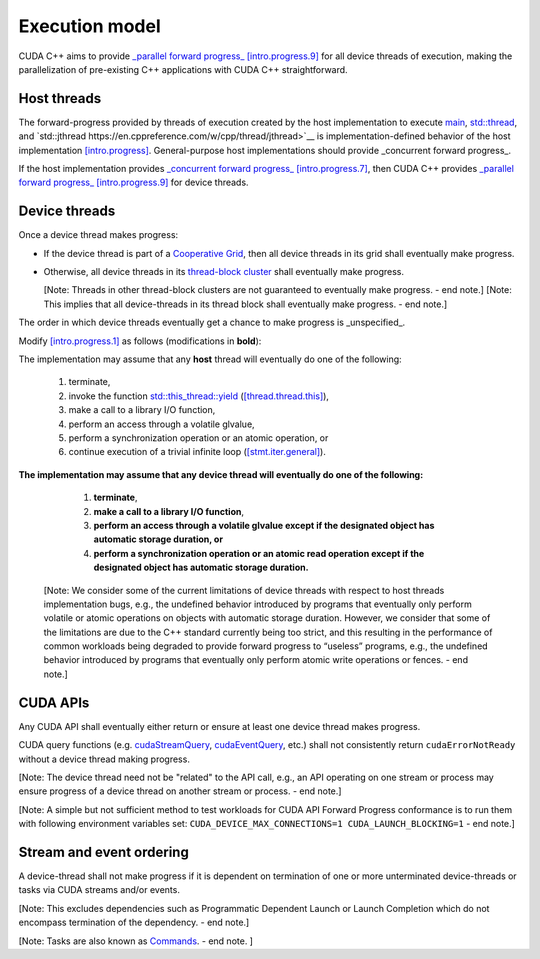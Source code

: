 .. _libcudacxx-extended-api-execution-model:

Execution model
===============

CUDA C++ aims to provide `_parallel forward progress_ [intro.progress.9] <https://eel.is/c++draft/intro.progress#9>`__
for all device threads of execution, making the parallelization of pre-existing C++ applications with CUDA C++ straightforward.

.. dropdown:: [intro.progress]

    - `[intro.progress.7] <https://eel.is/c++draft/intro.progress#7>`__: For a thread of execution
      providing `concurrent forward progress guarantees <https://eel.is/c++draft/intro.progress#def:concurrent_forward_progress_guarantees>`__,
      the implementation ensures that the thread will eventually make progress for as long as it has not terminated.

      [Note 5: This applies regardless of whether or not other threads of execution (if any) have been or are making progress.
      To eventually fulfill this requirement means that this will happen in an unspecified but finite amount of time. — end note]

    - `[intro.progress.9] <https://eel.is/c++draft/intro.progress>`__: For a thread of execution providing
      `parallel forward progress guarantees <https://eel.is/c++draft/intro.progress#9>`__, the implementation is not required to ensure that
      the thread will eventually make progress if it has not yet executed any execution step; once this thread has executed a step,
      it provides concurrent forward progress guarantees.

      [Note 6: This does not specify a requirement for when to start this thread of execution, which will typically be specified by the entity
      that creates this thread of execution. For example, a thread of execution that provides concurrent forward progress guarantees and executes
      tasks from a set of tasks in an arbitrary order, one after the other, satisfies the requirements of parallel forward progress for these
      tasks. — end note]

.. _libcudacxx-extended-api-execution-model-host-threads:

Host threads
------------

The forward-progress provided by threads of execution created by the host implementation to
execute `main <https://en.cppreference.com/w/cpp/language/main_function>`__, `std::thread <https://en.cppreference.com/w/cpp/thread/thread>`__,
and `std::jthread https://en.cppreference.com/w/cpp/thread/jthread>`__ is implementation-defined behavior of the host
implementation `[intro.progress] <https://eel.is/c++draft/intro.progress>`__.
General-purpose host implementations should provide _concurrent forward progress_.

If the host implementation provides `_concurrent forward progress_ [intro.progress.7] <https://eel.is/c++draft/intro.progress#7>`__,
then CUDA C++ provides `_parallel forward progress_ [intro.progress.9] <https://eel.is/c++draft/intro.progress#9>`__ for device threads.


.. _libcudacxx-extended-api-execution-model-device-threads:

Device threads
--------------

Once a device thread makes progress:

- If the device thread is part of a `Cooperative Grid <https://docs.nvidia.com/cuda/cuda-runtime-api/group__CUDART__EXECUTION.html#group__CUDART__EXECUTION_1g504b94170f83285c71031be6d5d15f73>`__,
  then all device threads in its grid shall eventually make progress.
- Otherwise, all device threads in its `thread-block cluster <https://docs.nvidia.com/cuda/cuda-c-programming-guide/index.html#thread-block-clusters>`__
  shall eventually make progress.

  [Note: Threads in other thread-block clusters are not guaranteed to eventually make progress. - end note.]
  [Note: This implies that all device-threads in its thread block shall eventually make progress. - end note.]

The order in which device threads eventually get a chance to make progress is _unspecified_.

Modify `[intro.progress.1] <https://eel.is/c++draft/intro.progress>`__ as follows (modifications in **bold**):

The implementation may assume that any **host** thread will eventually do one of the following:

    1. terminate,
    2. invoke the function `std::this_thread::yield <https://en.cppreference.com/w/cpp/thread/yield>`__ (`[thread.thread.this] <http://eel.is/c++draft/thread.thread.this>`__),
    3. make a call to a library I/O function,
    4. perform an access through a volatile glvalue,
    5. perform a synchronization operation or an atomic operation, or
    6. continue execution of a trivial infinite loop (`[stmt.iter.general] <http://eel.is/c++draft/stmt.iter.general>`__).

**The implementation may assume that any device thread will eventually do one of the following:**

    1. **terminate**,
    2. **make a call to a library I/O function**,
    3. **perform an access through a volatile glvalue except if the designated object has automatic storage duration, or**
    4. **perform a synchronization operation or an atomic read operation except if the designated object has automatic storage duration.**

  [Note: We consider some of the current limitations of device threads with respect to host
  threads implementation bugs, e.g., the undefined behavior introduced by programs that
  eventually only perform volatile or atomic operations on objects with automatic storage
  duration. However, we consider that some of the limitations are due to the C++ standard
  currently being too strict, and this resulting in the performance of common workloads
  being degraded to provide forward progress to “useless” programs, e.g., the undefined
  behavior introduced by programs that eventually only perform atomic write operations
  or fences. - end note.]

.. dropdown:: Examples of forward progress guarantee differences between host and device threads due to modifications to [intro.progress.1].

    The following examples refer to the itemized sub-clauses of the implementation assumptions for host and device threads above
    using "host.threads.<id>" and "device.threads.<id>", respectively.

    .. code:: cuda
        // Example: Execution.Model.Device.0
        // Outcome: grid eventually terminates per device.threads.4 because the atomic object does not have automatic storage duration.
        __global__ void ex0(cuda::atomic_ref<int, cuda::thread_scope_device> atom) {
            if (threadIdx.x == 0) {
                while(atom.load(cuda::memory_order_relaxed) == 0);
            } else if (threadIdx.x == 1) {
                atom.store(1, cuda::memory_order_relaxed);
            }
        }

    .. code:: cuda
        // Example: Execution.Model.Device.1
        // Allowed outcome: No thread makes progress because device threads don't support host.threads.2.
        __global__ void ex1() {
            while(true) std::this_thread::yield();
        }

    .. code:: cuda
        // Example: Execution.Model.Device.2
        // Allowed outcome: No thread makes progress because device threads don't support host.threads.4
        // for objects with automatic storage duration (see exception in device.threads.3).
        __global__ void ex2() {
            volatile bool True = true;
            while(True);
        }

    .. code:: cuda
        // Example: Execution.Model.Device.3
        // Allowed outcome: No thread makes progress because device threads don't support host.threads.5
        // for objects with automatic storage duration (see exception in device.threads.4).
        __global__ void ex3() {
            cuda::atomic<bool, cuda::thread_scope_thread> True = true;
            while(True.load());
        }

    .. code:: cuda
        // Example: Execution.Model.Device.4
        // Allowed outcome: No thread makes progress because device threads don't support host.thread.6.
        __global void ex4() {
            while(true) { /* empty */ }
        }

.. _libcudacxx-extended-api-execution-model-cuda-apis:

CUDA APIs
---------

Any CUDA API shall eventually either return or ensure at least one device thread makes progress.

CUDA query functions (e.g. `cudaStreamQuery <https://docs.nvidia.com/cuda/cuda-runtime-api/group__CUDART__STREAM.html#group__CUDART__STREAM_1g2021adeb17905c7ec2a3c1bf125c5435>`__,
`cudaEventQuery <https://docs.nvidia.com/cuda/cuda-runtime-api/group__CUDART__EVENT.html#group__CUDART__EVENT_1g2bf738909b4a059023537eaa29d8a5b7>`__, etc.) shall not consistently
return ``cudaErrorNotReady`` without a device thread making progress.

[Note: The device thread need not be "related" to the API call, e.g., an API operating on one stream or process may ensure progress of a device thread on another stream or process. - end note.]

[Note: A simple but not sufficient method to test workloads for CUDA API Forward Progress conformance is to run them with following environment variables set: ``CUDA_DEVICE_MAX_CONNECTIONS=1 CUDA_LAUNCH_BLOCKING=1`` - end note.]

.. dropdown:: Examples of CUDA API forward progress guarantees.

    .. code:: cuda
        // Example: Execution.Model.API.1
        // Outcome: if device empty, terminates and returns cudaSuccess.
        // Rationale: CUDA guarantees that if the device is empty:
        // - `cudaDeviceSynchronize` eventually ensures that at least one device-thread makes progress, which implies that eventually `hello_world` grid and one of its device-threads start.
        // - All thread-block threads eventually start (due to "if a device thread makes progress, all other threads in its thread-block cluster eventually make progress").
        // - Once all threads in thread-block arrive at `__syncthreads` barrier, all waiting threads are unblocked.
        // - Therefore all device threads eventually exit the `hello_world`` grid.
        // - And `cudaDeviceSynchronize`` eventually unblocks.
        __global__ void hello_world() { __syncthreads(); }
        int main() {
            hello_world<<<1,2>>>();
            return (int)cudaDeviceSynchronize();
        }

    .. code:: cuda
        // Example: Execution.Model.API.2
        // Allowed outcome: eventually, no thread makes progress.
        // Rationale: the `cudaDeviceSynchronize` API below is only called if a device thread eventually makes progress and sets the flag.
        // However, CUDA only guarantees that `producer` device thread eventually starts if the synchronization API is called.
        // Therefore, the host thread may never be unblocked from the flag spin-loop.
        cuda::atomic<int, cuda::thread_scope_system> flag = 0;
        __global__ void producer() { flag.store(1); }
        int main() {
            cudaHostRegister(&flag, sizeof(flag));
            producer<<<1,1>>>();
            while (flag.load() == 0);
            return cudaDeviceSynchronize();
        }

    .. code:: cuda
        // Example: Execution.Model.API.3
        // Allowed outcome: eventually, no thread makes progress.
        // Rationale: same as Example.Model.API.2, with the addition that a single CUDA query API call does not guarantee
        // the device thread eventually starts, only repeated CUDA query API calls do (see Execution.Model.API.4).
        cuda::atomic<int, cuda::thread_scope_system> flag = 0;
        __global__ void producer() { flag.store(1); }
        int main() {
            cudaHostRegister(&flag, sizeof(flag));
            producer<<<1,1>>>();
            (void)cudaStreamQuery(0);
            while (flag.load() == 0);
            return cudaDeviceSynchronize();
        }

    .. code:: cuda
        // Example: Execution.Model.API.4
        // Outcome: terminates.
        // Rationale: same as Execution.Model.API.3, but this example repeatedly calls
        // a CUDA query API in within the flag spin-loop, which guarantees that the device thread
        // eventually makes progress.
        cuda::atomic<int, cuda::thread_scope_system> flag = 0;
        __global__ void producer() { flag.store(1); }
        int main() {
            cudaHostRegister(&flag, sizeof(flag));
            producer<<<1,1>>>();
            while (flag.load() == 0) {
                (void)cudaStreamQuery(0);
            }
            return cudaDeviceSynchronize();
        }

.. _libcudacxx-extended-api-execution-model-stream-ordering:

Stream and event ordering
-------------------------

A device-thread shall not make progress if it is dependent on termination of one or more unterminated device-threads or tasks via CUDA streams and/or events.

[Note: This excludes dependencies such as Programmatic Dependent Launch or Launch Completion which do not encompass termination of the dependency. - end note.]

[Note: Tasks are also known as `Commands <https://docs.nvidia.com/cuda/cuda-c-programming-guide/index.html#streams>`__. - end note. ]

.. dropdown:: Examples of CUDA API forward progress guarantees due to Stream and event ordering

    .. code:: cuda
        // Example: Execution.Model.Stream.0
        // Allowed outcome: eventually, no thread makes progress.
        // Rationale: while CUDA guarantees that one device thread makes progress, since there
        // is no dependency between `first` and `second`, it does not guarantee which thread,
        // and therefore it could always pick the device thread from `second`, which then never
        // unblocks from the spin-loop.
        // That is, `second` may starve `first`.
        cuda::atomic<int, cuda::thread_scope_system> flag = 0;
        __global__ void first() { flag.store(1, rlx); }
        __global__ void second() { while(flag.load(rlx) == 0) {} }
        int main() {
            cudaHostRegister(&flag, sizeof(flag));
            cudaStream_t s0, s1;
            cudaStreamCreate(&s0);
            cudaStreamCreate(&s1);
            first<<<1,1,0,s0>>>();
            second<<<1,1,0,s1>>>();
            return cudaDeviceSynchronize();
        }

    .. code:: cuda
        // Example: Execution.Model.Stream.1
        // Outcome: terminates.
        // Rationale: same as Execution.Model.Stream.0, but this example has a stream dependency
        // between first and second, which requires CUDA to run the grids in order.
        cuda::atomic<int, cuda::thread_scope_system> flag = 0;
        __global__ void first() { flag.store(1, rlx); }
        __global__ void second() { while(flag.load(rlx) == 0) {} }
        int main() {
            cudaHostRegister(&flag, sizeof(flag));
            cudaStream_t s0;
            cudaStreamCreate(&s0);
            first<<<1,1,0,s0>>>();
            second<<<1,1,0,s0>>>();
            return cudaDeviceSynchronize();
        }
